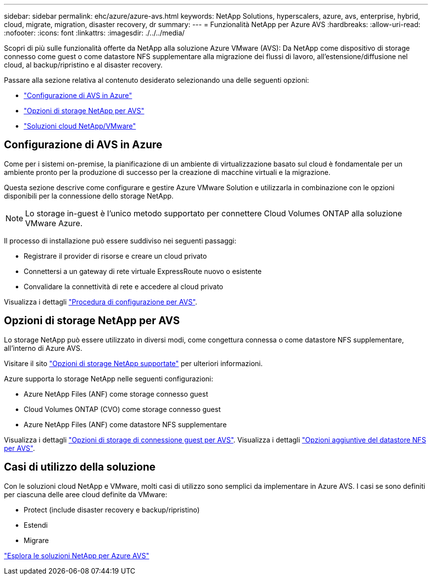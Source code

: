 ---
sidebar: sidebar 
permalink: ehc/azure/azure-avs.html 
keywords: NetApp Solutions, hyperscalers, azure, avs, enterprise, hybrid, cloud, migrate, migration, disaster recovery, dr 
summary:  
---
= Funzionalità NetApp per Azure AVS
:hardbreaks:
:allow-uri-read: 
:nofooter: 
:icons: font
:linkattrs: 
:imagesdir: ./../../media/


[role="lead"]
Scopri di più sulle funzionalità offerte da NetApp alla soluzione Azure VMware (AVS): Da NetApp come dispositivo di storage connesso come guest o come datastore NFS supplementare alla migrazione dei flussi di lavoro, all'estensione/diffusione nel cloud, al backup/ripristino e al disaster recovery.

Passare alla sezione relativa al contenuto desiderato selezionando una delle seguenti opzioni:

* link:#config["Configurazione di AVS in Azure"]
* link:#datastore["Opzioni di storage NetApp per AVS"]
* link:#solutions["Soluzioni cloud NetApp/VMware"]




== Configurazione di AVS in Azure

Come per i sistemi on-premise, la pianificazione di un ambiente di virtualizzazione basato sul cloud è fondamentale per un ambiente pronto per la produzione di successo per la creazione di macchine virtuali e la migrazione.

Questa sezione descrive come configurare e gestire Azure VMware Solution e utilizzarla in combinazione con le opzioni disponibili per la connessione dello storage NetApp.


NOTE: Lo storage in-guest è l'unico metodo supportato per connettere Cloud Volumes ONTAP alla soluzione VMware Azure.

Il processo di installazione può essere suddiviso nei seguenti passaggi:

* Registrare il provider di risorse e creare un cloud privato
* Connettersi a un gateway di rete virtuale ExpressRoute nuovo o esistente
* Convalidare la connettività di rete e accedere al cloud privato


Visualizza i dettagli link:azure-setup.html["Procedura di configurazione per AVS"].



== Opzioni di storage NetApp per AVS

Lo storage NetApp può essere utilizzato in diversi modi, come congettura connessa o come datastore NFS supplementare, all'interno di Azure AVS.

Visitare il sito link:ehc-support-configs.html["Opzioni di storage NetApp supportate"] per ulteriori informazioni.

Azure supporta lo storage NetApp nelle seguenti configurazioni:

* Azure NetApp Files (ANF) come storage connesso guest
* Cloud Volumes ONTAP (CVO) come storage connesso guest
* Azure NetApp Files (ANF) come datastore NFS supplementare


Visualizza i dettagli link:azure-guest.html["Opzioni di storage di connessione guest per AVS"]. Visualizza i dettagli link:azure-native-nfs-datastore-option.html["Opzioni aggiuntive del datastore NFS per AVS"].



== Casi di utilizzo della soluzione

Con le soluzioni cloud NetApp e VMware, molti casi di utilizzo sono semplici da implementare in Azure AVS. I casi se sono definiti per ciascuna delle aree cloud definite da VMware:

* Protect (include disaster recovery e backup/ripristino)
* Estendi
* Migrare


link:azure-solutions.html["Esplora le soluzioni NetApp per Azure AVS"]
